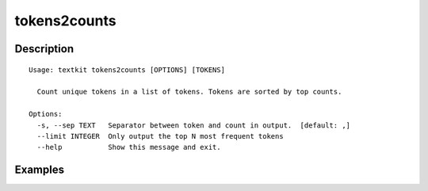 =============
tokens2counts
=============

Description
===========

::

    Usage: textkit tokens2counts [OPTIONS] [TOKENS]
    
      Count unique tokens in a list of tokens. Tokens are sorted by top counts.
    
    Options:
      -s, --sep TEXT   Separator between token and count in output.  [default: ,]
      --limit INTEGER  Only output the top N most frequent tokens
      --help           Show this message and exit.
    


Examples
========

